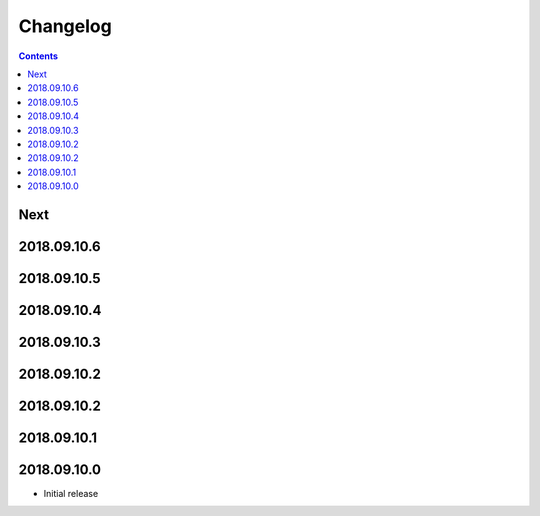 Changelog
=========

.. contents::

Next
----

2018.09.10.6
------------

2018.09.10.5
------------

2018.09.10.4
------------

2018.09.10.3
------------

2018.09.10.2
------------

2018.09.10.2
------------

2018.09.10.1
------------

2018.09.10.0
------------

- Initial release